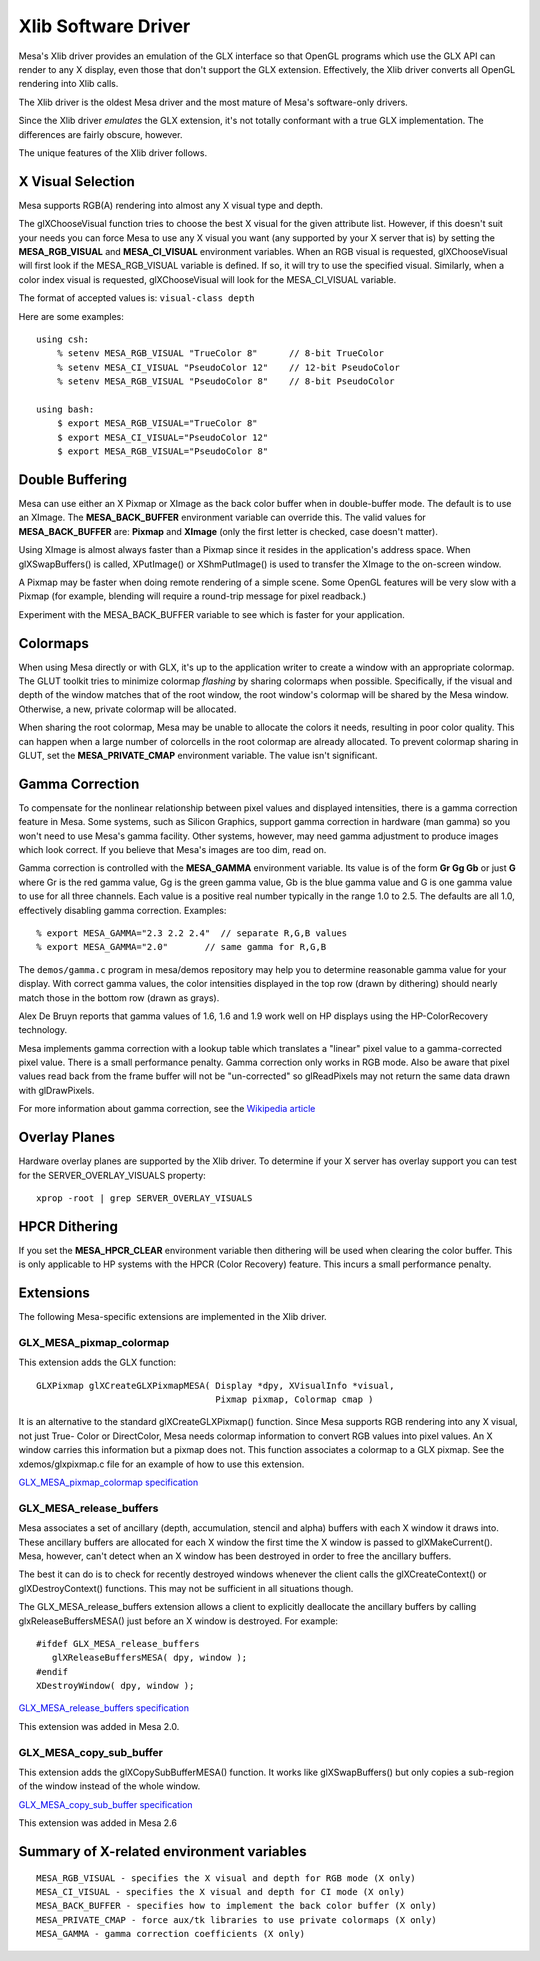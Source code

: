 Xlib Software Driver
====================

Mesa's Xlib driver provides an emulation of the GLX interface so that
OpenGL programs which use the GLX API can render to any X display, even
those that don't support the GLX extension. Effectively, the Xlib driver
converts all OpenGL rendering into Xlib calls.

The Xlib driver is the oldest Mesa driver and the most mature of Mesa's
software-only drivers.

Since the Xlib driver *emulates* the GLX extension, it's not totally
conformant with a true GLX implementation. The differences are fairly
obscure, however.

The unique features of the Xlib driver follows.

X Visual Selection
------------------

Mesa supports RGB(A) rendering into almost any X visual type and depth.

The glXChooseVisual function tries to choose the best X visual for the
given attribute list. However, if this doesn't suit your needs you can
force Mesa to use any X visual you want (any supported by your X server
that is) by setting the **MESA_RGB_VISUAL** and **MESA_CI_VISUAL**
environment variables. When an RGB visual is requested, glXChooseVisual
will first look if the MESA_RGB_VISUAL variable is defined. If so, it
will try to use the specified visual. Similarly, when a color index
visual is requested, glXChooseVisual will look for the MESA_CI_VISUAL
variable.

The format of accepted values is: ``visual-class depth``

Here are some examples:

::

   using csh:
       % setenv MESA_RGB_VISUAL "TrueColor 8"      // 8-bit TrueColor
       % setenv MESA_CI_VISUAL "PseudoColor 12"    // 12-bit PseudoColor
       % setenv MESA_RGB_VISUAL "PseudoColor 8"    // 8-bit PseudoColor

   using bash:
       $ export MESA_RGB_VISUAL="TrueColor 8"
       $ export MESA_CI_VISUAL="PseudoColor 12"
       $ export MESA_RGB_VISUAL="PseudoColor 8"

Double Buffering
----------------

Mesa can use either an X Pixmap or XImage as the back color buffer when
in double-buffer mode. The default is to use an XImage. The
**MESA_BACK_BUFFER** environment variable can override this. The valid
values for **MESA_BACK_BUFFER** are: **Pixmap** and **XImage** (only the
first letter is checked, case doesn't matter).

Using XImage is almost always faster than a Pixmap since it resides in
the application's address space. When glXSwapBuffers() is called,
XPutImage() or XShmPutImage() is used to transfer the XImage to the
on-screen window.

A Pixmap may be faster when doing remote rendering of a simple scene.
Some OpenGL features will be very slow with a Pixmap (for example,
blending will require a round-trip message for pixel readback.)

Experiment with the MESA_BACK_BUFFER variable to see which is faster for
your application.

Colormaps
---------

When using Mesa directly or with GLX, it's up to the application writer
to create a window with an appropriate colormap. The GLUT toolkit tries
to minimize colormap *flashing* by sharing colormaps when possible.
Specifically, if the visual and depth of the window matches that of the
root window, the root window's colormap will be shared by the Mesa
window. Otherwise, a new, private colormap will be allocated.

When sharing the root colormap, Mesa may be unable to allocate the
colors it needs, resulting in poor color quality. This can happen when a
large number of colorcells in the root colormap are already allocated.
To prevent colormap sharing in GLUT, set the **MESA_PRIVATE_CMAP**
environment variable. The value isn't significant.

Gamma Correction
----------------

To compensate for the nonlinear relationship between pixel values and
displayed intensities, there is a gamma correction feature in Mesa. Some
systems, such as Silicon Graphics, support gamma correction in hardware
(man gamma) so you won't need to use Mesa's gamma facility. Other
systems, however, may need gamma adjustment to produce images which look
correct. If you believe that Mesa's images are too dim, read on.

Gamma correction is controlled with the **MESA_GAMMA** environment
variable. Its value is of the form **Gr Gg Gb** or just **G** where Gr
is the red gamma value, Gg is the green gamma value, Gb is the blue
gamma value and G is one gamma value to use for all three channels. Each
value is a positive real number typically in the range 1.0 to 2.5. The
defaults are all 1.0, effectively disabling gamma correction. Examples:

::

   % export MESA_GAMMA="2.3 2.2 2.4"  // separate R,G,B values
   % export MESA_GAMMA="2.0"       // same gamma for R,G,B

The ``demos/gamma.c`` program in mesa/demos repository may help you to
determine reasonable gamma value for your display. With correct gamma
values, the color intensities displayed in the top row (drawn by
dithering) should nearly match those in the bottom row (drawn as grays).

Alex De Bruyn reports that gamma values of 1.6, 1.6 and 1.9 work well on
HP displays using the HP-ColorRecovery technology.

Mesa implements gamma correction with a lookup table which translates a
"linear" pixel value to a gamma-corrected pixel value. There is a small
performance penalty. Gamma correction only works in RGB mode. Also be
aware that pixel values read back from the frame buffer will not be
"un-corrected" so glReadPixels may not return the same data drawn with
glDrawPixels.

For more information about gamma correction, see the `Wikipedia
article <https://en.wikipedia.org/wiki/Gamma_correction>`__

Overlay Planes
--------------

Hardware overlay planes are supported by the Xlib driver. To determine
if your X server has overlay support you can test for the
SERVER_OVERLAY_VISUALS property:

::

   xprop -root | grep SERVER_OVERLAY_VISUALS

HPCR Dithering
--------------

If you set the **MESA_HPCR_CLEAR** environment variable then dithering
will be used when clearing the color buffer. This is only applicable to
HP systems with the HPCR (Color Recovery) feature. This incurs a small
performance penalty.

Extensions
----------

The following Mesa-specific extensions are implemented in the Xlib
driver.

GLX_MESA_pixmap_colormap
~~~~~~~~~~~~~~~~~~~~~~~~

This extension adds the GLX function:

::

   GLXPixmap glXCreateGLXPixmapMESA( Display *dpy, XVisualInfo *visual,
                                     Pixmap pixmap, Colormap cmap )

It is an alternative to the standard glXCreateGLXPixmap() function.
Since Mesa supports RGB rendering into any X visual, not just True-
Color or DirectColor, Mesa needs colormap information to convert RGB
values into pixel values. An X window carries this information but a
pixmap does not. This function associates a colormap to a GLX pixmap.
See the xdemos/glxpixmap.c file for an example of how to use this
extension.

`GLX_MESA_pixmap_colormap
specification <specs/MESA_pixmap_colormap.spec>`__

GLX_MESA_release_buffers
~~~~~~~~~~~~~~~~~~~~~~~~

Mesa associates a set of ancillary (depth, accumulation, stencil and
alpha) buffers with each X window it draws into. These ancillary buffers
are allocated for each X window the first time the X window is passed to
glXMakeCurrent(). Mesa, however, can't detect when an X window has been
destroyed in order to free the ancillary buffers.

The best it can do is to check for recently destroyed windows whenever
the client calls the glXCreateContext() or glXDestroyContext()
functions. This may not be sufficient in all situations though.

The GLX_MESA_release_buffers extension allows a client to explicitly
deallocate the ancillary buffers by calling glxReleaseBuffersMESA() just
before an X window is destroyed. For example:

::

   #ifdef GLX_MESA_release_buffers
      glXReleaseBuffersMESA( dpy, window );
   #endif
   XDestroyWindow( dpy, window );

`GLX_MESA_release_buffers
specification <specs/MESA_release_buffers.spec>`__

This extension was added in Mesa 2.0.

GLX_MESA_copy_sub_buffer
~~~~~~~~~~~~~~~~~~~~~~~~

This extension adds the glXCopySubBufferMESA() function. It works like
glXSwapBuffers() but only copies a sub-region of the window instead of
the whole window.

`GLX_MESA_copy_sub_buffer
specification <specs/MESA_copy_sub_buffer.spec>`__

This extension was added in Mesa 2.6

Summary of X-related environment variables
------------------------------------------

::

   MESA_RGB_VISUAL - specifies the X visual and depth for RGB mode (X only)
   MESA_CI_VISUAL - specifies the X visual and depth for CI mode (X only)
   MESA_BACK_BUFFER - specifies how to implement the back color buffer (X only)
   MESA_PRIVATE_CMAP - force aux/tk libraries to use private colormaps (X only)
   MESA_GAMMA - gamma correction coefficients (X only)
